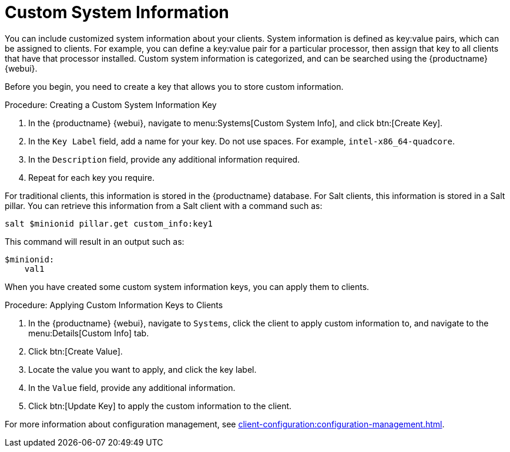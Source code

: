 [[custom-info]]
= Custom System Information

You can include customized system information about your clients.
System information is defined as key:value pairs, which can be assigned to clients.
For example, you can define a key:value pair for a particular processor, then assign that key to all clients that have that processor installed.
Custom system information is categorized, and can be searched using the {productname} {webui}.

Before you begin, you need to create a key that allows you to store custom information.



.Procedure: Creating a Custom System Information Key
. In the {productname} {webui}, navigate to menu:Systems[Custom System Info], and click btn:[Create Key].
. In the [guimenu]``Key Label`` field, add a name for your key.
  Do not use spaces.
  For example, ``intel-x86_64-quadcore``.
. In the [guimenu]``Description`` field, provide any additional information required.
. Repeat for each key you require.

For traditional clients, this information is stored in the {productname} database.
For Salt clients, this information is stored in a Salt pillar.
You can retrieve this information from a Salt client with a command such as:

----

salt $minionid pillar.get custom_info:key1
----

This command will result in an output such as:

----
$minionid:
    val1
----

When you have created some custom system information keys, you can apply them to clients.



.Procedure: Applying Custom Information Keys to Clients
. In the {productname} {webui}, navigate to [guimenu]``Systems``, click the client to apply custom information to, and navigate to the menu:Details[Custom Info] tab.
. Click btn:[Create Value].
. Locate the value you want to apply, and click the key label.
. In the [guimenu]``Value`` field, provide any additional information.
. Click btn:[Update Key] to apply the custom information to the client.

For more information about configuration management, see xref:client-configuration:configuration-management.adoc[].
